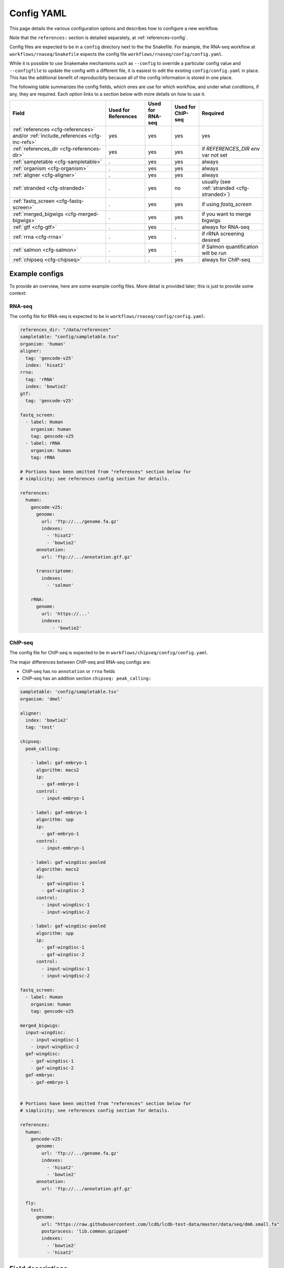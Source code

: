 .. _config-yaml:

Config YAML
===========

This page details the various configuration options and describes how to
configure a new workflow.

Note that the ``references:`` section is detailed separately, at
:ref:`references-config`.

Config files are expected to be in a ``config`` directory next to the
the Snakefile. For example, the RNA-seq workflow at
``workflows/rnaseq/Snakefile`` expects the config file
``workflows/rnaseq/config/config.yaml``.

While it is possible to use Snakemake mechanisms such as ``--config`` to
override a particular config value and ``--configfile`` to update the config
with a different file, it is easiest to edit the existing
``config/config.yaml`` in place. This has the additional benefit of reproducibity
because all of the config information is stored in one place.

The following table summarizes the config fields, which ones are use for which
workflow, and under what conditions, if any, they are required. Each option
links to a section below with more details on how to use it.

================================================================================== =================== ================ ================= =========
Field                                                                              Used for References Used for RNA-seq Used for ChIP-seq Required
================================================================================== =================== ================ ================= =========
:ref:`references <cfg-references>` and/or :ref:`include_references <cfg-inc-refs>`          yes                 yes              yes      yes
:ref:`references_dir <cfg-references-dir>`                                                  yes                 yes              yes      if `REFERENCES_DIR` env var not set
:ref:`sampletable <cfg-sampletable>`                                                        .                   yes              yes      always
:ref:`organism <cfg-organism>`                                                              .                   yes              yes      always
:ref:`aligner <cfg-aligner>`                                                                .                   yes              yes      always
:ref:`stranded <cfg-stranded>`                                                              .                   yes              no       usually (see :ref:`stranded <cfg-stranded>`)
:ref:`fastq_screen <cfg-fastq-screen>`                                                      .                   yes              yes      if using `fastq_screen`
:ref:`merged_bigwigs <cfg-merged-bigwigs>`                                                  .                   yes              yes      if you want to merge bigwigs
:ref:`gtf <cfg-gtf>`                                                                        .                   yes              .        always for RNA-seq
:ref:`rrna <cfg-rrna>`                                                                      .                   yes              .        if rRNA screening desired
:ref:`salmon <cfg-salmon>`                                                                  .                   yes              .        if Salmon quantification will be run
:ref:`chipseq <cfg-chipseq>`                                                                .                   .                yes      always for ChIP-seq
================================================================================== =================== ================ ================= =========

Example configs
---------------

To provide an overview, here are some example config files. More detail is
provided later; this is just to provide some context:

RNA-seq
~~~~~~~

The config file for RNA-seq is expected to be in
``workflows/rnaseq/config/config.yaml``:

.. code-block:: yaml

    references_dir: "/data/references"
    sampletable: "config/sampletable.tsv"
    organism: 'human'
    aligner:
      tag: 'gencode-v25'
      index: 'hisat2'
    rrna:
      tag: 'rRNA'
      index: 'bowtie2'
    gtf:
      tag: 'gencode-v25'

    fastq_screen:
      - label: Human
        organism: human
        tag: gencode-v25
      - label: rRNA
        organism: human
        tag: rRNA

    # Portions have been omitted from "references" section below for
    # simplicity; see references config section for details.

    references:
      human:
        gencode-v25:
          genome:
            url: 'ftp://.../genome.fa.gz'
            indexes:
              - 'hisat2'
              - 'bowtie2'
          annotation:
            url: 'ftp://.../annotation.gtf.gz'

          transcriptome:
            indexes:
              - 'salmon'

        rRNA:
          genome:
            url: 'https://...'
            indexes:
                - 'bowtie2'

ChIP-seq
~~~~~~~~

The config file for ChIP-seq is expected to be in
``workflows/chipseq/config/config.yaml``.

The major differences between ChIP-seq and RNA-seq configs are:

- ChIP-seq has no ``annotation`` or ``rrna`` fields
- ChIP-seq has an addition section ``chipseq: peak_calling:``

.. code-block:: yaml

    sampletable: 'config/sampletable.tsv'
    organism: 'dmel'

    aligner:
      index: 'bowtie2'
      tag: 'test'

    chipseq:
      peak_calling:

        - label: gaf-embryo-1
          algorithm: macs2
          ip:
            - gaf-embryo-1
          control:
            - input-embryo-1

        - label: gaf-embryo-1
          algorithm: spp
          ip:
            - gaf-embryo-1
          control:
            - input-embryo-1

        - label: gaf-wingdisc-pooled
          algorithm: macs2
          ip:
            - gaf-wingdisc-1
            - gaf-wingdisc-2
          control:
            - input-wingdisc-1
            - input-wingdisc-2

        - label: gaf-wingdisc-pooled
          algorithm: spp
          ip:
            - gaf-wingdisc-1
            - gaf-wingdisc-2
          control:
            - input-wingdisc-1
            - input-wingdisc-2

    fastq_screen:
      - label: Human
        organism: human
        tag: gencode-v25

    merged_bigwigs:
      input-wingdisc:
        - input-wingdisc-1
        - input-wingdisc-2
      gaf-wingdisc:
        - gaf-wingdisc-1
        - gaf-wingdisc-2
      gaf-embryo:
        - gaf-embryo-1


    # Portions have been omitted from "references" section below for
    # simplicity; see references config section for details.

    references:
      human:
        gencode-v25:
          genome:
            url: 'ftp://.../genome.fa.gz'
            indexes:
              - 'hisat2'
              - 'bowtie2'
          annotation:
            url: 'ftp://.../annotation.gtf.gz'

      fly:
        test:
          genome:
            url: "https://raw.githubusercontent.com/lcdb/lcdb-test-data/master/data/seq/dm6.small.fa"
            postprocess: 'lib.common.gzipped'
            indexes:
              - 'bowtie2'
              - 'hisat2'



Field descriptions
------------------
Required for references, RNA-seq and ChIP-seq
~~~~~~~~~~~~~~~~~~~~~~~~~~~~~~~~~~~~~~~~~~~~~
.. _cfg-references:

``references``
``````````````
    This section defines labels for references, where to get FASTA and GTF
    files and (optionally) post-process them, and which indexes to build.

    Briefly, the example above has a single organism configured ("human"). That
    organism has two tags ("gencode-v25" and "rRNA").

    This is the most complex section and is documented elsewhere (see
    :ref:`references-config`).


.. _cfg-inc-refs:

``include_references``
``````````````````````

    This section can be used to supplement the ``references`` section with
    other reference sections stored elsewhere in files. It's a convenient way
    of managing a large amount of references without cluttering the config
    file.

    See :ref:`references-config` for more.


.. _cfg-references-dir:

``references_dir``
``````````````````
    Top-level directory in which to create references.

    If not specified, uses the environment variable ``REFERENCES_DIR``.

    If specified and ``REFERENCES_DIR`` also exists, ``REFERENCES_DIR`` takes
    precedence.

    This is useful when multiple people in a group share the same references to
    avoid duplicating commonly-used references. Simply point references_dir to
    an existing references directory to avoid having to rebuild references.

Required for RNA-seq and ChIP-seq
~~~~~~~~~~~~~~~~~~~~~~~~~~~~~~~~~
.. _cfg-sampletable:

``sampletable`` field
`````````````````````
    Path to sampletable file which, at minimum, list sample names and paths to
    FASTQ files. The path of this filename is relative to the Snakefile. See
    :ref:`sampletable` for more info on the expected contents of the file.

    Example:

    .. code-block:: yaml

        sampletable: "config/sampletable.tsv"

.. _cfg-organism:

``organism`` field
``````````````````
    This field selects the top-level section of the ``references`` section that
    will be used for the analysis. In RNA-seq example above, "human" is the
    only organism configured. In the ChIP-seq example, there is "human" as well
    as "fly".

    Example:

    .. code-block:: yaml

        organism: "human"

.. _cfg-aligner:

``aligner`` config section
``````````````````````````
    This field has two sub-fields, and automatically uses the configured
    ``organism`` to select the top-level entry in the references section.
    ``tag`` selects the tag from the organism to use, and ``index`` selects
    which aligner index to use. The relevant option from the example above
    would be "gencode-v25", which configures both bowtie2 and hisat2 indexes to
    be built. For RNA-seq we would likely choose "hisat2"; for ChIP-seq
    "bowtie2".

    Currently-configured options are ``hisat2``, ``bowtie2``, and ``star``.

    Example:

    .. code-block:: yaml

        aligner:
          tag: "gencode-v25"
          index: "hisat2"

Required for RNA-seq
~~~~~~~~~~~~~~~~~~~~

.. _cfg-stranded:

``stranded`` field
``````````````````
    This field specifies the strandedness of the library. This is used by
    various rule to set the parameters correctly. For example,
    ``featureCounts`` will use ``-s0``, ``-s1``, or ``-s2`` accordingly;
    ``kallisto`` will use ``--fr-stranded`` if needed, and so on.

    This field can take the following options:

    =================== ===========
    value               description
    =================== ===========
    ``unstranded``      The strand that R1 reads align to has no information about the strand of the gene.
    ``fr-firststrand``  R1 reads from plus-strand genes align to the *minus* strand. Also called reverse stranded, dUTP-based
    ``fr-secondstrand`` R1 reads from plus-strand genes align to the *plus* strand. Also called forward stranded.
    =================== ===========

    Example:

    .. code-block:: yaml

        stranded: "fr-firststrand"

    Rules that require information about strand will check the config file at
    run time and raise an error if this field doesn't exist.

    If you don't know the strandedness of the library, run the Snakefile in
    such a way to only run the ``strand_check`` rule:

    .. code-block:: bash

        snakemake -j 2 strand_check

    Or, when using the Slurm wrapper on cluster,

    .. code-block:: bash

        sbatch ../../include/WRAPPER_SLURM strand_check

    When complete, there will be a MultiQC HTML file in the ``strand_check/``
    directory that you can inspect to make your choice.

    This will align the first 10,000 reads to the specified reference and run
    RSeQC's ``infer_experiment.py`` on the results and then run MultiQC on just
    those output files.

    .. versionadded:: 1.8

Optional fields
~~~~~~~~~~~~~~~

.. _cfg-fastq-screen:

``fastq_screen`` config section
```````````````````````````````

    This section configures which Bowtie2 indexes should be used with
    `fastq_screen`. It takes the form of a list of dictionaries. Each
    dictionary has the keys:

        - `label`: how to label the genome in the output
        - `organism`: a configured organism. In the example above, there is only a single configured organism, "human".
        - `tag`: a configured tag for that organism.

    Each entry in the list must have a Bowtie2 index configured to be built.

    Example:

    .. code-block:: yaml

        fastq_screen:
          - label: Human
            organism: human
            tag: gencode-v25
          - label: rRNA
            organism: human
            tag: rRNA

   The above example configures two different indexes to use for fastq_screen:
   the human gencode-v25 reference, and the human rRNA reference.

.. _cfg-merged-bigwigs:

``merged_bigwigs`` config section
`````````````````````````````````
    This section controls optional merging of signal files in bigWig format.
    Its format differs depending on RNA-seq or ChIP-seq, due to how strands are
    handled in those workflows.

    Here is an RNA-seq example:

    .. code-block:: yaml

        merged_bigwigs:
          arbitrary_label_to_use:
            pos:
              - 'sample1'
              - 'sample2'
            neg:
              - 'sample1'
              - 'sample2'

    This will result in a single bigWig file called
    `arbitrary_label_to_use.bigwig` in the directory
    `data/rnaseq_aggregation/merged_bigwigs` (by default; this is configured
    using ``config/rnaseq_patterns.yaml``). That file merges together both the
    positive and negative signal strands of two samples, `sample1` and `sample2`. The
    names "sample1" and "sample2" are sample names defined in the :ref:`sample
    table <sampletable>`.

    In other words, if samples 1 and 2 are replicates for a condition, this
    gets us a single merged (averaged) track for that condition.

    Here's another RNA-seq example, where we merge the samples again but keep
    the strands separate. This will result in two output bigwigs.

    .. code-block:: yaml

        merged_bigwigs:
          merged_sense:
            sense:
              - 'sample1'
              - 'sample2'
          merged_antisense:
            antisense:
              - 'sample1'
              - 'sample

    Here is a ChIP-seq example:

    .. code-block:: yaml

        merged_bigwigs:
          arbitrary_label_to_use:
            - 'label1'
            - 'label2'

    This will result in a single bigWig file called
    `arbitrary_label_to_use.bigwig` in the directory
    `data/chipseq_aggregation/merged_bigwigs` (by default; this is configured
    using ``config/chipseq_patterns.yaml``) that merges together the "label1"
    and "label2" bigwigs.

    See :ref:`sampletable` for more info on the relationship between a *sample*
    and a *label* when working with ChIP-seq.


RNA-seq-only fields
~~~~~~~~~~~~~~~~~~~
.. _cfg-rrna:

``rrna`` field
```````````````

    This field selects the reference tag to use for screening rRNA reads.
    Similar to the ``aligner`` field, it takes both a ``tag`` and ``index``
    key. The specified index must have been configured to be built for the
    specified tag. It uses the already configured ``organism``.

    Example:

    .. code-block:: yaml

        rrna:
          tag: 'rRNA'
          index: 'bowtie2'


.. _cfg-gtf:

``gtf`` field
`````````````

    This field selects the reference tag to use for counting reads in features.
    The tag must have had a ``gtf:`` section specified; see
    :ref:`references-config` for details.

    The organism is inherited from the ``organism:`` field.

    Example:

    .. code-block:: yaml

         gtf:
           tag: "gencode-v25"

.. _cfg-salmon:

``salmon`` field
````````````````
    This field selects the reference tag to use for the Salmon index (if used).
    The tag must have had a FASTA configured, and an index for "salmon" must
    have been configured to be built for the organism selected with the
    ``organism`` config option.


ChIP-seq-only fields
~~~~~~~~~~~~~~~~~~~~

.. _cfg-chipseq:

``chipseq`` config section
``````````````````````````
    This section configures the peak-calling stage of the ChIP-seq workflow. It
    currently expects a single key, ``peak_calling``, which is a list of
    peak-calling runs.

    A peak-calling run is a dictionary configuring a single execution of
    a peak-caller which results in a single BED file of called peaks.
    A peak-calling run is uniquely described by its ``label`` and
    ``algorithm``. This way, we can use the same label (e.g., `gaf-embryo-1`)
    across multiple peak-callers to help organize the output.

   The currently-supported peak-callers are ``macs2``, ``spp``, and ``sicer``.
   They each have corresponding wrappers in the ``wrappers`` directory. To add
   other peak-callers, see :ref:`new-peak-caller`.

    The track hubs will include all of these called peaks which helps with
    assessing the peak-calling performance.

    Here is a minimal example of a peak-calling config section. It defines
    a single peak-calling run using the `macs2` algorithm. Note that the
    ``ip:`` and ``control:`` keys are lists of **labels** from the ChIP-seq
    sample table's ``label`` column, **not sample IDs** from the first column.

    .. code-block:: yaml

        chipseq:
          peak_calling:

            - label: gaf-embryo-1
              algorithm: macs2
              ip:
                - gaf-embryo-1
              control:
                - input-embryo-1

    The above peak-calling config will result in a file
    ``data/chipseq_peaks/macs2/gaf-embryo-1/peaks.bed`` (that pattern is
    defined in ``chipseq_patterns.yaml`` if you need to change it).

    We can specify additional command-line arguments that are passed verbatim
    to `macs2` with the ``extra:`` section, for example:

    .. code-block:: yaml

        chipseq:
          peak_calling:

            - label: gaf-embryo-1
              algorithm: macs2
              ip:
                - gaf-embryo-1
              control:
                - input-embryo-1
              extra: '--nomodel --extsize 147'


    `macs2` supports multiple IP and input files, which internally are merged
    by `macs2`. We can supply multiple IP and input labels for biological
    replicates to get a set of peaks called on pooled samples. Note that we
    give it a different label so it doesn't overwrite the other peak-calling
    run we already have configured.

    .. code-block:: yaml

        chipseq:
          peak_calling:

            - label: gaf-embryo-1
              algorithm: macs2
              ip:
                - gaf-embryo-1
              control:
                - input-embryo-1
              extra: '--nomodel --extsize 147'


            - label: gaf-embryo-pooled
              algorithm: macs2
              ip:
                - gaf-embryo-1
                - gaf-embryo-2
              control:
                - input-embryo-1
                - input-embryo-2



